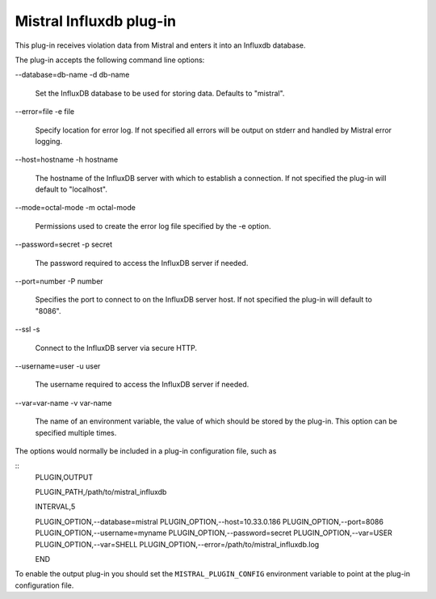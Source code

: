 Mistral Influxdb plug-in
========================

This plug-in receives violation data from Mistral and enters it into an Influxdb
database.

The plug-in accepts the following command line options:

--database=db-name
-d db-name
   Set the InfluxDB database to be used for storing data.
   Defaults to "mistral".

--error=file
-e file
   Specify location for error log. If not specified all errors will be output on
   stderr and handled by Mistral error logging.

--host=hostname
-h hostname
   The hostname of the InfluxDB server with which to establish a connection.
   If not specified the plug-in will default to "localhost".

--mode=octal-mode
-m octal-mode
   Permissions used to create the error log file specified by the -e option.

--password=secret
-p secret
   The password required to access the InfluxDB server if needed.

--port=number
-P number
   Specifies the port to connect to on the InfluxDB server host.
   If not specified the plug-in will default to "8086".

--ssl
-s
   Connect to the InfluxDB server via secure HTTP.

--username=user
-u user
   The username required to access the InfluxDB server if needed.

--var=var-name
-v var-name
   The name of an environment variable, the value of which should be stored by
   the plug-in. This option can be specified multiple times.

The options would normally be included in a plug-in configuration file, such as

::
   PLUGIN,OUTPUT

   PLUGIN_PATH,/path/to/mistral_influxdb

   INTERVAL,5

   PLUGIN_OPTION,--database=mistral
   PLUGIN_OPTION,--host=10.33.0.186
   PLUGIN_OPTION,--port=8086
   PLUGIN_OPTION,--username=myname
   PLUGIN_OPTION,--password=secret
   PLUGIN_OPTION,--var=USER
   PLUGIN_OPTION,--var=SHELL
   PLUGIN_OPTION,--error=/path/to/mistral_influxdb.log

   END


To enable the output plug-in you should set the ``MISTRAL_PLUGIN_CONFIG``
environment variable to point at the plug-in configuration file.
